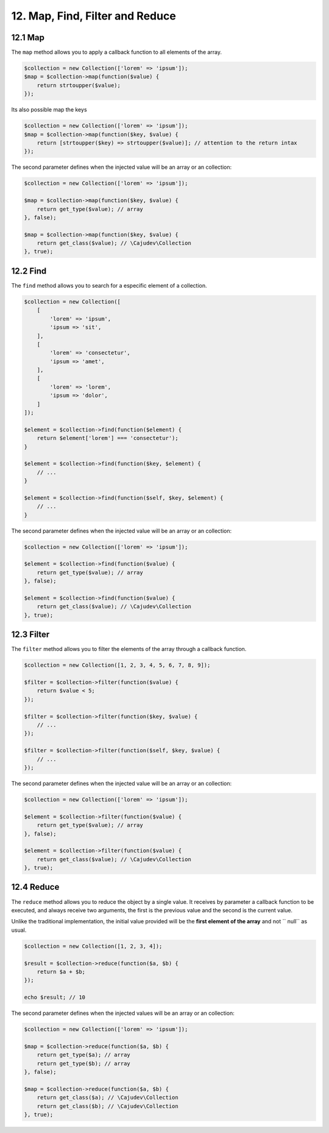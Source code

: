 12. Map, Find, Filter and Reduce
================================

12.1 Map
--------

The ``map`` method allows you to apply a callback function to all elements of the array.

.. code:: php

    $collection = new Collection(['lorem' => 'ipsum']);
    $map = $collection->map(function($value) {
        return strtoupper($value);
    });

Its also possible map the keys

.. code:: php

    $collection = new Collection(['lorem' => 'ipsum']);
    $map = $collection->map(function($key, $value) {
        return [strtoupper($key) => strtoupper($value)]; // attention to the return intax
    });

The second parameter defines when the injected value will be an array or an collection:

.. code:: php

    $collection = new Collection(['lorem' => 'ipsum']);

    $map = $collection->map(function($key, $value) {
        return get_type($value); // array
    }, false);

    $map = $collection->map(function($key, $value) {
        return get_class($value); // \Cajudev\Collection
    }, true);

12.2 Find
---------

The ``find`` method allows you to search for a especific element of a collection.

.. code:: php

    $collection = new Collection([
        [
            'lorem' => 'ipsum',
            'ipsum => 'sit',
        ],
        [
            'lorem' => 'consectetur',
            'ipsum => 'amet',
        ],
        [
            'lorem' => 'lorem',
            'ipsum => 'dolor',
        ]
    ]);

    $element = $collection->find(function($element) {
        return $element['lorem'] === 'consectetur');
    }

    $element = $collection->find(function($key, $element) {
        // ...
    }

    $element = $collection->find(function($self, $key, $element) {
        // ...
    }

The second parameter defines when the injected value will be an array or an collection:

.. code:: php

    $collection = new Collection(['lorem' => 'ipsum']);

    $element = $collection->find(function($value) {
        return get_type($value); // array
    }, false);

    $element = $collection->find(function($value) {
        return get_class($value); // \Cajudev\Collection
    }, true);

12.3 Filter
-----------

The ``filter`` method allows you to filter the elements of the array through a callback function.

.. code:: php

    $collection = new Collection([1, 2, 3, 4, 5, 6, 7, 8, 9]);

    $filter = $collection->filter(function($value) {
        return $value < 5;
    });

    $filter = $collection->filter(function($key, $value) {
        // ...
    });

    $filter = $collection->filter(function($self, $key, $value) {
        // ...
    });

The second parameter defines when the injected value will be an array or an collection:

.. code:: php

    $collection = new Collection(['lorem' => 'ipsum']);

    $element = $collection->filter(function($value) {
        return get_type($value); // array
    }, false);

    $element = $collection->filter(function($value) {
        return get_class($value); // \Cajudev\Collection
    }, true);

12.4 Reduce
-----------

The ``reduce`` method allows you to reduce the object by a single value. It receives by parameter a callback function to be executed,
and always receive two arguments, the first is the previous value and the second is the current value.

Unlike the traditional implementation, the initial value provided will be the **first element of the array** and not `` null`` as usual.

.. code:: php

    $collection = new Collection([1, 2, 3, 4]);
    
    $result = $collection->reduce(function($a, $b) {
        return $a + $b;
    });

    echo $result; // 10

The second parameter defines when the injected values will be an array or an collection:

.. code:: php

    $collection = new Collection(['lorem' => 'ipsum']);

    $map = $collection->reduce(function($a, $b) {
        return get_type($a); // array
        return get_type($b); // array
    }, false);

    $map = $collection->reduce(function($a, $b) {
        return get_class($a); // \Cajudev\Collection
        return get_class($b); // \Cajudev\Collection
    }, true);